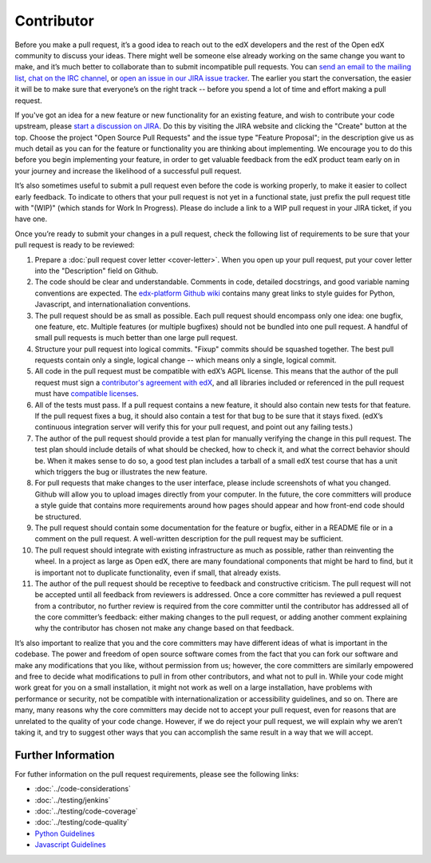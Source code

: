 ***********
Contributor
***********

Before you make a pull request, it’s a good idea to reach out to the edX
developers and the rest of the Open edX community to discuss your ideas. There
might well be someone else already working on the same change you want to make,
and it’s much better to collaborate than to submit incompatible pull requests.
You can `send an email to the mailing list`_, `chat on the IRC channel`_, or
`open an issue in our JIRA issue tracker`_. The earlier you start the
conversation, the easier it will be to make sure that everyone’s on the right
track -- before you spend a lot of time and effort making a pull request.

.. _send an email to the mailing list: https://groups.google.com/forum/#!forum/edx-code
.. _chat on the IRC channel: http://webchat.freenode.net?channels=edx-code
.. _open an issue in our JIRA issue tracker: https://openedx.atlassian.net

If you've got an idea for a new feature or new functionality for an existing feature,
and wish to contribute your code upstream, please `start a discussion on JIRA`_.
Do this by visiting the JIRA website and clicking the "Create" button at the top.
Choose the project "Open Source Pull Requests" and the issue type "Feature Proposal";
in the description give us as much detail as you can for the feature or functionality
you are thinking about implementing. We encourage you to do this before
you begin implementing your feature, in order to get valuable feedback from the edX
product team early on in your journey and increase the likelihood of a successful
pull request.

.. _start a discussion on JIRA: https://openedx.atlassian.net/secure/Dashboard.jspa

It’s also sometimes useful to submit a pull request even before the code is
working properly, to make it easier to collect early feedback. To indicate to
others that your pull request is not yet in a functional state, just prefix the
pull request title with "(WIP)" (which stands for Work In Progress). Please do
include a link to a WIP pull request in your JIRA ticket, if you have one.

Once you’re ready to submit your changes in a pull request, check the following
list of requirements to be sure that your pull request is ready to be reviewed:

#. Prepare a :doc:`pull request cover letter <cover-letter>`. When you open
   up your pull request, put your cover letter into the "Description" field on Github.

#. The code should be clear and understandable.
   Comments in code, detailed docstrings, and good variable naming conventions
   are expected. The `edx-platform Github wiki`_ contains many great links to
   style guides for Python, Javascript, and internationaliation conventions.

#. The pull request should be as small as possible.
   Each pull request should encompass only one idea: one bugfix, one feature,
   etc. Multiple features (or multiple bugfixes) should not be bundled into
   one pull request. A handful of small pull requests is much better than
   one large pull request.

#. Structure your pull request into logical commits.
   "Fixup" commits should be squashed together. The best pull requests contain
   only a single, logical change -- which means only a single, logical commit.

#. All code in the pull request must be compatible with edX’s AGPL license.
   This means that the author of the pull request must sign a `contributor's
   agreement with edX`_, and all libraries included or referenced in
   the pull request must have `compatible licenses`_.

#. All of the tests must pass.
   If a pull request contains a new feature, it should also contain
   new tests for that feature. If the pull request fixes a bug, it should
   also contain a test for that bug to be sure that it stays fixed.
   (edX’s continuous integration server will verify this for your pull request,
   and point out any failing tests.)

#. The author of the pull request should provide a test plan for manually verifying
   the change in this pull request. The test plan should include details
   of what should be checked, how to check it, and what the correct behavior
   should be. When it makes sense to do so, a good test plan includes a tarball
   of a small edX test course that has a unit which triggers the bug or illustrates
   the new feature.

#. For pull requests that make changes to the user interface,
   please include screenshots of what you changed. Github will allow
   you to upload images directly from your computer.
   In the future, the core committers will produce a style guide that
   contains more requirements around how pages should appear and how
   front-end code should be structured.

#. The pull request should contain some documentation for the feature or bugfix,
   either in a README file or in a comment on the pull request.
   A well-written description for the pull request may be sufficient.

#. The pull request should integrate with existing infrastructure as much
   as possible, rather than reinventing the wheel.  In a project as large as
   Open edX, there are many foundational components that might be hard to find,
   but it is important not to duplicate functionality, even if small,
   that already exists.

#. The author of the pull request should be receptive to feedback and
   constructive criticism.
   The pull request will not be accepted until all feedback from reviewers
   is addressed. Once a core committer has reviewed a pull request from a
   contributor, no further review is required from the core committer until
   the contributor has addressed all of the core committer’s feedback:
   either making changes to the pull request, or adding another comment
   explaining why the contributor has chosen not make any change
   based on that feedback.

It’s also important to realize that you and the core committers may have
different ideas of what is important in the codebase. The power and freedom of
open source software comes from the fact that you can fork our software and make
any modifications that you like, without permission from us; however, the core
committers are similarly empowered and free to decide what modifications to pull
in from other contributors, and what not to pull in. While your code might work
great for you on a small installation, it might not work as well on a large
installation, have problems with performance or security, not be compatible with
internationalization or accessibility guidelines, and so on. There are many,
many reasons why the core committers may decide not to accept your pull request,
even for reasons that are unrelated to the quality of your code change. However,
if we do reject your pull request, we will explain why we aren’t taking it, and
try to suggest other ways that you can accomplish the same result in a way that
we will accept.

Further Information
-------------------
For futher information on the pull request requirements, please see the following
links:

* :doc:`../code-considerations`
* :doc:`../testing/jenkins`
* :doc:`../testing/code-coverage`
* :doc:`../testing/code-quality`
* `Python Guidelines <https://github.com/edx/edx-platform/wiki/Python-Guidelines>`_
* `Javascript Guidelines <https://github.com/edx/edx-platform/wiki/Javascript-Guidelines>`_

.. _edx-platform Github wiki: https://github.com/edx/edx-platform/wiki#development
.. _contributor's agreement with edX: http://code.edx.org/individual-contributor-agreement.pdf
.. _compatible licenses: https://github.com/edx/edx-platform/wiki/Licensing
